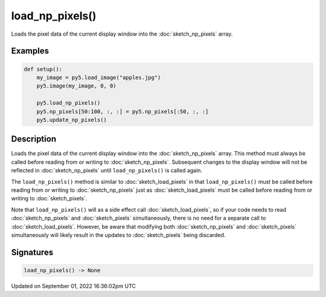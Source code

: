 load_np_pixels()
================

Loads the pixel data of the current display window into the :doc:`sketch_np_pixels` array.

Examples
--------

.. raw:: html

    <div class="example-table">

.. raw:: html

    <div class="example-row"><div class="example-cell-image">

.. image:: /images/reference/Sketch_load_np_pixels_0.png
    :alt: example picture for load_np_pixels()

.. raw:: html

    </div><div class="example-cell-code">

.. code:: python

    def setup():
        my_image = py5.load_image("apples.jpg")
        py5.image(my_image, 0, 0)
    
        py5.load_np_pixels()
        py5.np_pixels[50:100, :, :] = py5.np_pixels[:50, :, :]
        py5.update_np_pixels()

.. raw:: html

    </div></div>

.. raw:: html

    </div>

Description
-----------

Loads the pixel data of the current display window into the :doc:`sketch_np_pixels` array. This method must always be called before reading from or writing to :doc:`sketch_np_pixels`. Subsequent changes to the display window will not be reflected in :doc:`sketch_np_pixels` until ``load_np_pixels()`` is called again.

The ``load_np_pixels()`` method is similar to :doc:`sketch_load_pixels` in that ``load_np_pixels()`` must be called before reading from or writing to :doc:`sketch_np_pixels` just as :doc:`sketch_load_pixels` must be called before reading from or writing to :doc:`sketch_pixels`.

Note that ``load_np_pixels()`` will as a side effect call :doc:`sketch_load_pixels`, so if your code needs to read :doc:`sketch_np_pixels` and :doc:`sketch_pixels` simultaneously, there is no need for a separate call to :doc:`sketch_load_pixels`. However, be aware that modifying both :doc:`sketch_np_pixels` and :doc:`sketch_pixels` simultaneously will likely result in the updates to :doc:`sketch_pixels` being discarded.

Signatures
----------

.. code:: python

    load_np_pixels() -> None

Updated on September 01, 2022 16:36:02pm UTC

